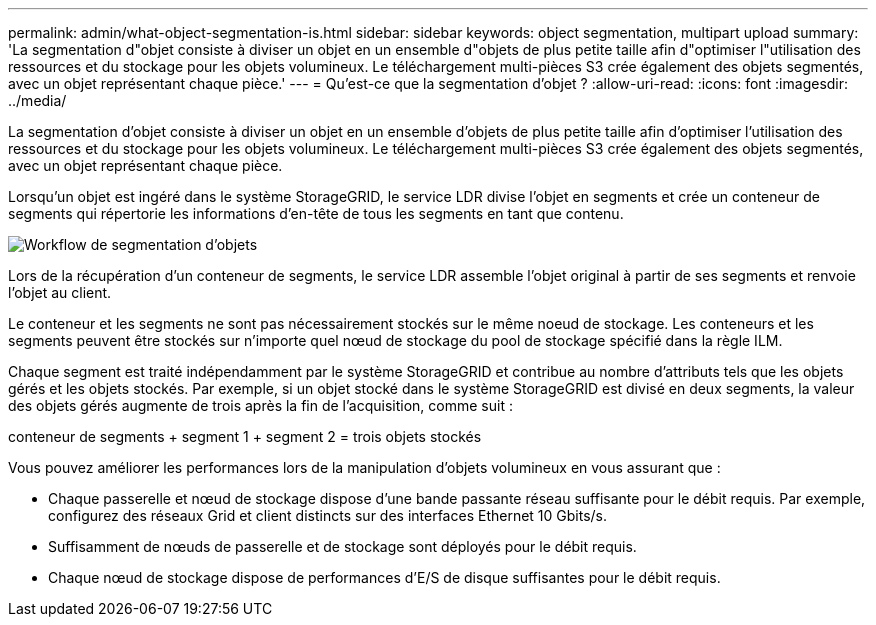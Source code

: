 ---
permalink: admin/what-object-segmentation-is.html 
sidebar: sidebar 
keywords: object segmentation, multipart upload 
summary: 'La segmentation d"objet consiste à diviser un objet en un ensemble d"objets de plus petite taille afin d"optimiser l"utilisation des ressources et du stockage pour les objets volumineux. Le téléchargement multi-pièces S3 crée également des objets segmentés, avec un objet représentant chaque pièce.' 
---
= Qu'est-ce que la segmentation d'objet ?
:allow-uri-read: 
:icons: font
:imagesdir: ../media/


[role="lead"]
La segmentation d'objet consiste à diviser un objet en un ensemble d'objets de plus petite taille afin d'optimiser l'utilisation des ressources et du stockage pour les objets volumineux. Le téléchargement multi-pièces S3 crée également des objets segmentés, avec un objet représentant chaque pièce.

Lorsqu'un objet est ingéré dans le système StorageGRID, le service LDR divise l'objet en segments et crée un conteneur de segments qui répertorie les informations d'en-tête de tous les segments en tant que contenu.

image::../media/object_segmentation_diagram.gif[Workflow de segmentation d'objets]

Lors de la récupération d'un conteneur de segments, le service LDR assemble l'objet original à partir de ses segments et renvoie l'objet au client.

Le conteneur et les segments ne sont pas nécessairement stockés sur le même noeud de stockage. Les conteneurs et les segments peuvent être stockés sur n'importe quel nœud de stockage du pool de stockage spécifié dans la règle ILM.

Chaque segment est traité indépendamment par le système StorageGRID et contribue au nombre d'attributs tels que les objets gérés et les objets stockés. Par exemple, si un objet stocké dans le système StorageGRID est divisé en deux segments, la valeur des objets gérés augmente de trois après la fin de l'acquisition, comme suit :

conteneur de segments + segment 1 + segment 2 = trois objets stockés

Vous pouvez améliorer les performances lors de la manipulation d'objets volumineux en vous assurant que :

* Chaque passerelle et nœud de stockage dispose d'une bande passante réseau suffisante pour le débit requis. Par exemple, configurez des réseaux Grid et client distincts sur des interfaces Ethernet 10 Gbits/s.
* Suffisamment de nœuds de passerelle et de stockage sont déployés pour le débit requis.
* Chaque nœud de stockage dispose de performances d'E/S de disque suffisantes pour le débit requis.

